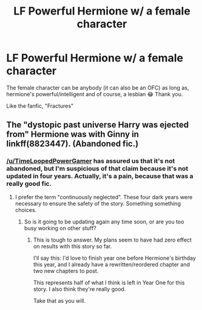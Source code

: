 #+TITLE: LF Powerful Hermione w/ a female character

* LF Powerful Hermione w/ a female character
:PROPERTIES:
:Score: 0
:DateUnix: 1523428886.0
:DateShort: 2018-Apr-11
:FlairText: Request
:END:
The female character can be anybody (it can also be an OFC) as long as, hermione's powerful/intelligent and of course, a lesbian 😂 Thank you.

Like the fanfic, "Fractures"


** The "dystopic past universe Harry was ejected from" Hermione was with Ginny in linkff(8823447). (Abandoned fic.)
:PROPERTIES:
:Author: __Pers
:Score: 5
:DateUnix: 1523453272.0
:DateShort: 2018-Apr-11
:END:

*** [[/u/TimeLoopedPowerGamer]] has assured us that it's not abandoned, but I'm suspicious of that claim because it's not updated in four years. Actually, it's a pain, because that was a really good fic.
:PROPERTIES:
:Author: CapriciousSeasponge
:Score: 2
:DateUnix: 1523548476.0
:DateShort: 2018-Apr-12
:END:

**** I prefer the term "continuously neglected". These four dark years were necessary to ensure the safety of the story. Something something choices.
:PROPERTIES:
:Author: TimeLoopedPowerGamer
:Score: 5
:DateUnix: 1523551791.0
:DateShort: 2018-Apr-12
:END:

***** So is it going to be updating again any time soon, or are you too busy working on other stuff?
:PROPERTIES:
:Author: CapriciousSeasponge
:Score: 1
:DateUnix: 1523557343.0
:DateShort: 2018-Apr-12
:END:

****** This is tough to answer. My plans seem to have had zero effect on results with this story so far.

I'll say this: I'd love to finish year one before Hermione's birthday this year, and I already have a rewritten/reordered chapter and two new chapters to post.

This represents half of what I think is left in Year One for this story. I also think they're really good.

Take that as you will.
:PROPERTIES:
:Author: TimeLoopedPowerGamer
:Score: 5
:DateUnix: 1523664920.0
:DateShort: 2018-Apr-14
:END:
